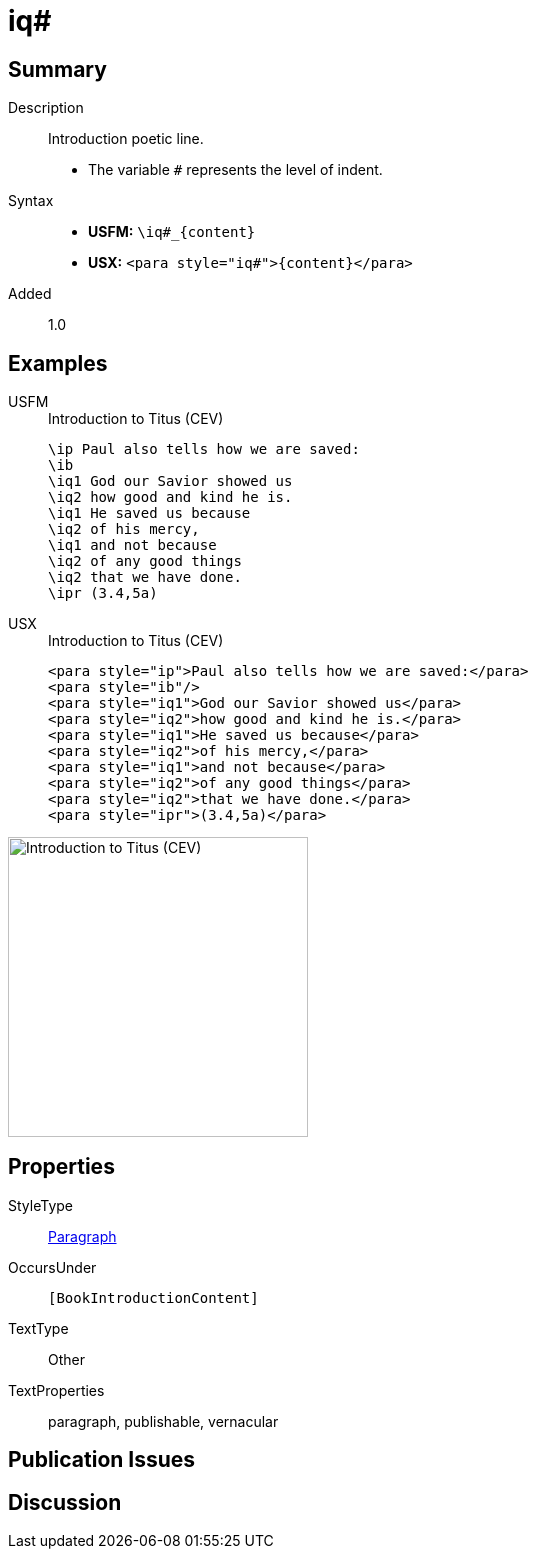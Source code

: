 = iq#
:description: Introduction poetic line
:url-repo: https://github.com/usfm-bible/tcdocs/blob/main/markers/para/iq.adoc
:noindex:
ifndef::localdir[]
:source-highlighter: rouge
:localdir: ../
endif::[]
:imagesdir: {localdir}/images

// tag::public[]

== Summary

Description:: Introduction poetic line.
* The variable `#` represents the level of indent.
Syntax::
* *USFM:* `+\iq#_{content}+`
* *USX:* `+<para style="iq#">{content}</para>+`
// tag::spec[]
Added:: 1.0
// end::spec[]

== Examples

[tabs]
======
USFM::
+
.Introduction to Titus (CEV)
[source#src-usfm-para-iq_1,usfm,highlight=3..9]
----
\ip Paul also tells how we are saved:
\ib
\iq1 God our Savior showed us
\iq2 how good and kind he is.
\iq1 He saved us because
\iq2 of his mercy,
\iq1 and not because
\iq2 of any good things
\iq2 that we have done.
\ipr (3.4,5a)
----
USX::
+
.Introduction to Titus (CEV)
[source#src-usx-para-iq_1,xml,highlight=3..9]
----
<para style="ip">Paul also tells how we are saved:</para>
<para style="ib"/>
<para style="iq1">God our Savior showed us</para>
<para style="iq2">how good and kind he is.</para>
<para style="iq1">He saved us because</para>
<para style="iq2">of his mercy,</para>
<para style="iq1">and not because</para>
<para style="iq2">of any good things</para>
<para style="iq2">that we have done.</para>
<para style="ipr">(3.4,5a)</para>
----
======

image::para/iq_1.jpg[Introduction to Titus (CEV),300]

== Properties

StyleType:: xref:para:index.adoc[Paragraph]
OccursUnder:: `[BookIntroductionContent]`
TextType:: Other
TextProperties:: paragraph, publishable, vernacular

== Publication Issues

// end::public[]

== Discussion
